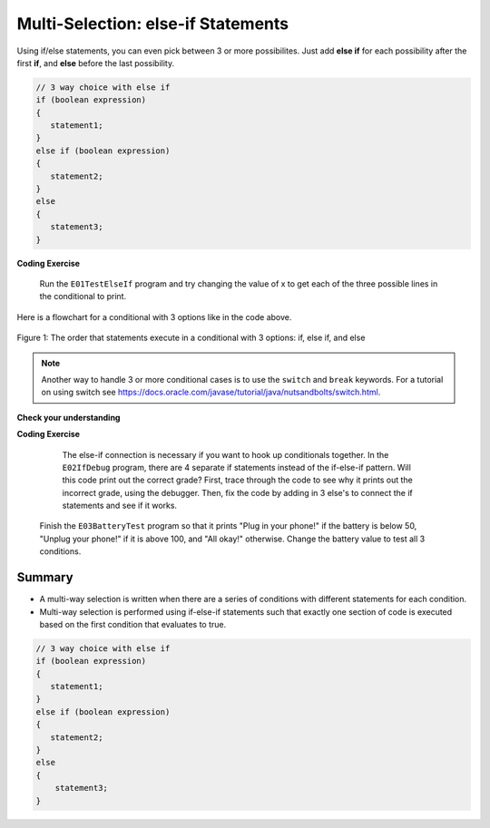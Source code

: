 .. qnum::
   :prefix: 3-4-
   :start: 1
   
.. highlight:: java
   :linenothreshold: 4
   
   
.. |CodingEx| image:: ../../_static/codingExercise.png
    :width: 30px
    :align: middle
    :alt: coding exercise
    
    
.. |Exercise| image:: ../../_static/exercise.png
    :width: 35
    :align: middle
    :alt: exercise
    
    
.. |Groupwork| image:: ../../_static/groupwork.png
    :width: 35
    :align: middle
    :alt: groupwork
    
Multi-Selection: else-if Statements
===================================

Using if/else statements, you can even pick between 3 or more possibilites. Just add **else if** for each possibility after the first **if**, and **else** before the last possibility.  

.. code-block:: java

    // 3 way choice with else if
    if (boolean expression)
    {
       statement1;
    }
    else if (boolean expression)
    {
       statement2;
    }
    else  
    {
       statement3;
    }
    
|CodingEx| **Coding Exercise**

   
   Run the ``E01TestElseIf`` program and try changing the value of x to get each of the three possible lines in the conditional to print.
   
   
Here is a flowchart for a conditional with 3 options like in the code above. 

.. figure:: Figures/Condition-three.png
    :width: 450px
    :align: center
    :figclass: align-center

    Figure 1: The order that statements execute in a conditional with 3 options: if, else if, and else
    
.. note:: 

    Another way to handle 3 or more conditional cases is to use the ``switch`` and ``break`` 
    keywords.  For a tutorial on using switch see https://docs.oracle.com/javase/tutorial/java/nutsandbolts/switch.html.


|Exercise| **Check your understanding**

.. mchoice:: q3_4_1
   :practice: T
   :answer_a: x is negative
   :answer_b: x is zero
   :answer_c: x is positive
   :correct: a
   :feedback_a: When x is equal to -5 the condition of x < 0 is true. 
   :feedback_b: This will only print if x has been set to 0.  Has it?
   :feedback_c: This will only print if x is greater than zero.  Is it?

   What does the following code print when x has been set to -5?
   
   .. code-block:: java 

     if (x < 0) 
     {
        System.out.println("x is negative");
     }
     else if (x == 0) 
     {
        System.out.println("x is zero"); 
     }
     else
     {
        System.out.println("x is positive"); 
     }
     
.. mchoice:: q3_4_2
   :practice: T
   :answer_a: x is negative
   :answer_b: x is zero
   :answer_c: x is positive
   :correct: c
   :feedback_a: This will only print if x has been set to a number less than zero. Has it? 
   :feedback_b: This will only print if x has been set to 0.  Has it?
   :feedback_c: The first condition is false and x is not equal to zero so the else will execute.  

   What does the following code print when x has been set to 2000?
   
   .. code-block:: java 

     if (x < 0) 
     {
        System.out.println("x is negative");
     }
     else if (x == 0)
     {
        System.out.println("x is zero"); 
     }
     else
     {
        System.out.println("x is positive"); 
     }
     
.. mchoice:: q3_4_3
   :practice: T
   :answer_a: first quartile
   :answer_b: second quartile
   :answer_c: third quartile
   :answer_d: fourth quartile
   :correct: d
   :feedback_a: This will only print if x is less than 0.25.
   :feedback_b: This will only print if x is greater than or equal to 0.25 and less than 0.5.
   :feedback_c: The first only print if x is greater than or equal to 0.5 and less than 0.75.
   :feedback_d: This will print whenever x is greater than or equal to 0.75.

   What does the following code print when x has been set to .8?
   
   .. code-block:: java 

     if (x < .25) 
     {
         System.out.println("first quartile");
     }
     else if (x < .5) 
     {
         System.out.println("second quartile"); 
     }
     else if (x < .75) 
     {
         System.out.println("third quartile");
     }
     else 
     {
         System.out.println("fourth quartile");
     }
 
|CodingEx| **Coding Exercise**


   The else-if connection is necessary if you want to hook up conditionals together. In the ``E02IfDebug`` program, there are 4 separate if statements instead of the if-else-if pattern. Will this code print out the correct grade? First, trace through the code to see why it prints out the incorrect grade, using the debugger. Then, fix the code by adding in 3 else's to connect the if statements and see if it works.
  

     
  Finish the ``E03BatteryTest`` program so that it prints "Plug in your phone!" if the battery is below 50, "Unplug your phone!" if it is above 100, and "All okay!" otherwise. Change the battery value to test all 3 conditions.
 
   
Summary
--------

- A multi-way selection is written when there are a series of conditions with different statements for each condition. 

- Multi-way selection is performed using if-else-if statements such that exactly one section of code is executed based on the first condition that evaluates to true.

.. code-block:: java

    // 3 way choice with else if
    if (boolean expression)
    {
       statement1;
    }
    else if (boolean expression)
    { 
       statement2;
    }
    else  
    {
        statement3;
    }